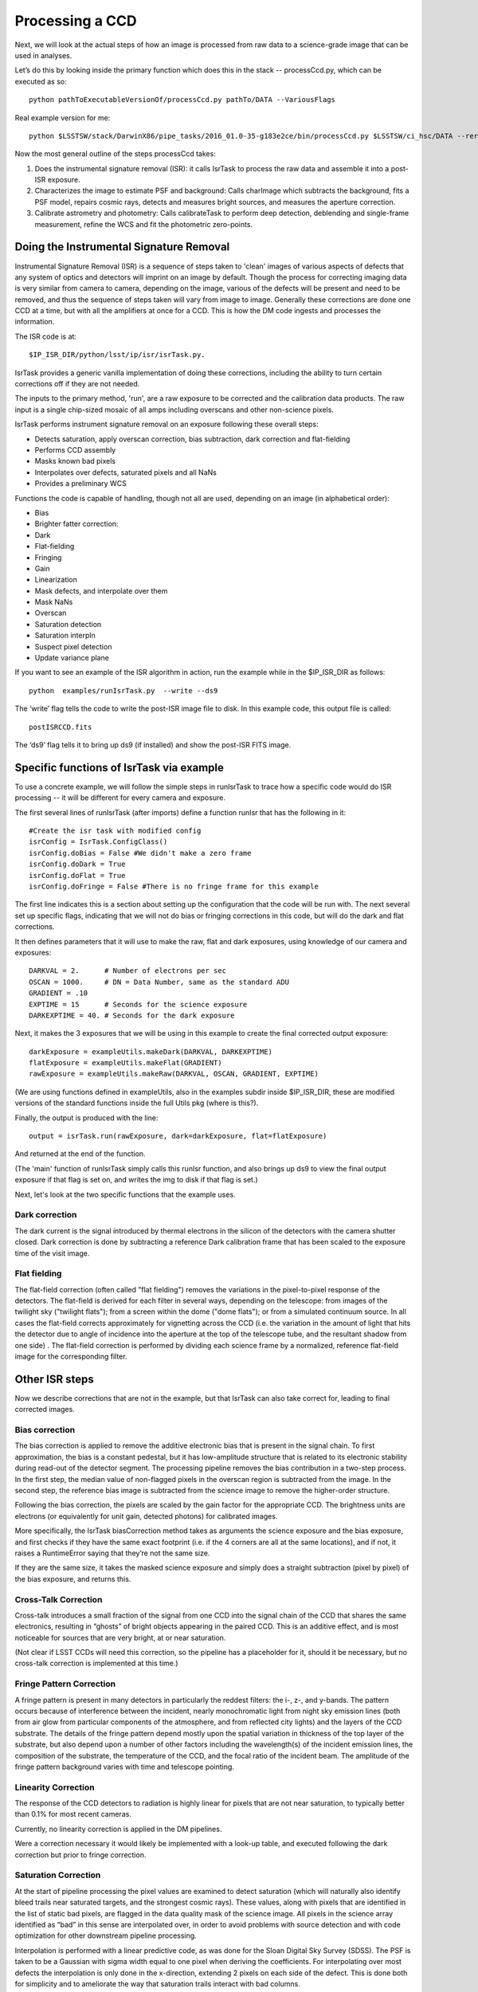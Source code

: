 Processing a CCD
================

Next, we will look at the actual steps of how an image is processed from raw data to a science-grade image that can be used in analyses.

Let’s do this by looking inside the primary function which does this in the stack -- processCcd.py, which can be executed as so::

	python pathToExecutableVersionOf/processCcd.py pathTo/DATA --VariousFlags

Real example version for me::

 python $LSSTSW/stack/DarwinX86/pipe_tasks/2016_01.0-35-g183e2ce/bin/processCcd.py $LSSTSW/ci_hsc/DATA --rerun ci_hsc --id visit=903986 ccd=23 --doraise

Now the most general outline of the steps processCcd takes:

1. Does the instrumental signature removal (ISR): it calls IsrTask to
   process the raw data and assemble it into a post-ISR exposure.
   
2. Characterizes the image to estimate PSF and background: Calls
   charImage which subtracts the background, fits a PSF model, repairs
   cosmic rays, detects and measures bright sources, and measures the
   aperture correction.
   
3. Calibrate astrometry and photometry: Calls calibrateTask to perform deep
   detection, deblending and single-frame measurement, refine the WCS
   and fit the photometric zero-points.


Doing the Instrumental Signature Removal
+++++++++++++++++++++++++++++++++++++++++

Instrumental Signature Removal (ISR) is a sequence of steps taken to
'clean' images of various aspects of defects that any system of optics
and detectors will imprint on an image by default.  Though the process
for correcting imaging data is very similar from camera to camera,
depending on the image, various of the defects will be present and
need to be removed, and thus the sequence of steps taken will vary
from image to image.  Generally these corrections are done one CCD at
a time, but with all the amplifiers at once for a CCD.  This is how
the DM code ingests and processes the information.

The ISR code is at::
   
     $IP_ISR_DIR/python/lsst/ip/isr/isrTask.py.


IsrTask provides a generic vanilla implementation of doing these
corrections, including the ability to turn certain corrections off if
they are not needed.

The inputs to the primary method, 'run', are a raw exposure to be
corrected and the calibration data products. The raw input is a single
chip-sized mosaic of all amps including overscans and other
non-science pixels.

IsrTask performs instrument signature removal on an exposure following these overall steps:

- Detects saturation, apply overscan correction, bias subtraction, dark correction and flat-fielding 
- Performs CCD assembly
- Masks known bad pixels
- Interpolates over defects, saturated pixels and all NaNs
- Provides a preliminary WCS


Functions the code is capable of handling, though not all are used,
depending on an image (in alphabetical order):

- Bias 
- Brighter fatter correction:
- Dark
- Flat-fielding
- Fringing
- Gain
- Linearization
- Mask defects, and interpolate over them
- Mask NaNs 
- Overscan
- Saturation detection
- Saturation interpln
- Suspect pixel detection
- Update variance plane 

If you want to see an example of the ISR algorithm in action, run the example while in the $IP_ISR_DIR as follows::

  python  examples/runIsrTask.py  --write --ds9

The ‘write’ flag tells the code to write the post-ISR image file to disk.  In this example code, this output file is called:: 

   postISRCCD.fits

The ‘ds9’ flag tells it to bring up ds9 (if installed) and show the post-ISR FITS image.

  
.. ISR does the following:
            - assemble raw amplifier images into an exposure with image, variance and mask planes
    
	    
Specific functions of IsrTask via example
+++++++++++++++++++++++++++++++++++++++++

To use a concrete example, we will follow the simple steps in
runIsrTask to trace how a specific code would do ISR processing -- it
will be different for every camera and exposure.

The first several lines of runIsrTask (after imports) define a
function runIsr that has the following in it::

    #Create the isr task with modified config
    isrConfig = IsrTask.ConfigClass()
    isrConfig.doBias = False #We didn't make a zero frame
    isrConfig.doDark = True
    isrConfig.doFlat = True
    isrConfig.doFringe = False #There is no fringe frame for this example

The first line indicates this is a section about setting up the
configuration that the code will be run with.  The next several set up
specific flags, indicating that we will not do bias or fringing
corrections in this code, but will do the dark and flat corrections.

It then defines parameters that it will use to make the raw, flat and
dark exposures, using knowledge of our camera and exposures::
  
    DARKVAL = 2.      # Number of electrons per sec
    OSCAN = 1000.     # DN = Data Number, same as the standard ADU
    GRADIENT = .10
    EXPTIME = 15      # Seconds for the science exposure
    DARKEXPTIME = 40. # Seconds for the dark exposure

Next, it makes the 3 exposures that we will be using in this example to create the final corrected output exposure::
  
    darkExposure = exampleUtils.makeDark(DARKVAL, DARKEXPTIME)
    flatExposure = exampleUtils.makeFlat(GRADIENT)
    rawExposure = exampleUtils.makeRaw(DARKVAL, OSCAN, GRADIENT, EXPTIME)

(We are using functions defined in exampleUtils, also in the examples
subdir inside $IP_ISR_DIR, these are modified versions of the standard
functions inside the full Utils pkg (where is this?).

Finally, the output is produced with the line::

       output = isrTask.run(rawExposure, dark=darkExposure, flat=flatExposure)

And returned at the end of the function.

(The 'main' function of runIsrTask simply calls this runIsr function, and also brings
up ds9 to view the final output exposure if that flag is set on, and
writes the img to disk if that flag is set.)

Next, let's look at the two specific functions that the example uses.

Dark correction
---------------

The dark current is the signal introduced by thermal electrons in the
silicon of the detectors with the camera shutter closed. Dark
correction is done by subtracting a reference Dark calibration
frame that has been scaled to the exposure time of the visit image.

Flat fielding
-------------

The flat-field correction (often called "flat fielding") removes the
variations in the pixel-to-pixel response of the detectors. The
flat-field is derived for each filter in several ways, depending on
the telescope: from images of the twilight sky ("twilight flats");
from a screen within the dome ("dome flats"); or from a simulated
continuum source. In all cases the flat-field corrects approximately
for vignetting across the CCD (i.e. the variation in the amount of
light that hits the detector due to angle of incidence into the
aperture at the top of the telescope tube, and the resultant shadow
from one side) . The flat-field correction is performed by dividing
each science frame by a normalized, reference flat-field image for the
corresponding filter.


Other ISR steps
+++++++++++++++

Now we describe corrections that are not in the example, but
that IsrTask can also take correct for, leading to final corrected
images.

Bias correction
----------------

The bias correction is applied to remove the additive electronic
bias that is present in the signal chain. To first
approximation, the bias is a constant pedestal, but it has low-amplitude structure
that is related to its electronic stability during
read-out of the detector segment. The processing pipeline removes the
bias contribution in a two-step process. In the first step, the median
value of non-flagged pixels in the overscan region is subtracted from
the image. In the second step, the reference bias image is subtracted
from the science image to remove the higher-order structure.

Following the bias correction, the pixels are scaled by the gain
factor for the appropriate CCD. The brightness units are electrons (or
equivalently for unit gain, detected photons) for calibrated images.

More specifically, the IsrTask biasCorrection method takes as
arguments the science exposure and the bias exposure, and first checks
if they have the same exact footprint (i.e. if the 4 corners are all
at the same locations), and if not, it raises a RuntimeError saying
that they’re not the same size.

If they are the same size, it takes the masked science exposure and
simply does a straight subtraction (pixel by pixel) of the bias
exposure, and returns this.

Cross-Talk Correction
----------------------

Cross-talk introduces a small fraction of the signal from one CCD into
the signal chain of the CCD that shares the same electronics,
resulting in “ghosts” of bright objects appearing in the
paired CCD. This is an additive effect, and is most noticeable for
sources that are very bright, at or near saturation.

(Not clear if LSST CCDs will need this correction, so the pipeline has
a placeholder for it, should it be necessary, but no cross-talk
correction is implemented at this time.)

Fringe Pattern Correction
-------------------------

A fringe pattern is present in many detectors in particularly the reddest
filters: the i-, z-, and y-bands. The pattern occurs because of
interference between the incident, nearly monochromatic light from
night sky emission lines (both from air glow from particular
components of the atmosphere, and from reflected city
lights) and the layers of the CCD substrate. The details of the fringe
pattern depend mostly upon the spatial variation in thickness of the
top layer of the substrate, but also depend upon a number of other
factors including the wavelength(s) of the incident emission lines,
the composition of the substrate, the temperature of the CCD, and the
focal ratio of the incident beam. The amplitude of the fringe pattern
background varies with time and telescope pointing.


Linearity Correction
--------------------

The response of the CCD detectors to radiation is highly linear for
pixels that are not near saturation, to typically better than 0.1% for
most recent cameras.

Currently, no linearity correction is applied in the DM pipelines.

Were a correction necessary it would likely be implemented with a
look-up table, and executed following the dark correction but prior to
fringe correction.

Saturation Correction
---------------------

At the start of pipeline processing the pixel values are examined to
detect saturation (which will naturally also identify bleed trails
near saturated targets, and the strongest cosmic rays). These values,
along with pixels that are identified in the list of static bad
pixels, are flagged in the data quality mask of the science image.
All pixels in the science array identified as “bad” in this sense are
interpolated over, in order to avoid problems with source detection
and with code optimization for other downstream pipeline processing.

Interpolation is performed with a linear predictive code, as was done
for the Sloan Digital Sky Survey (SDSS). The PSF is taken to be a
Gaussian with sigma width equal to one pixel when deriving the
coefficients. For interpolating over most defects the interpolation is
only done in the x-direction, extending 2 pixels on each side of the
defect. This is done both for simplicity and to ameliorate the way
that saturation trails interact with bad columns.


____

[Reference: Doxygen comments in code, and Section 4 of LSST DATA CHALLENGE HANDBOOK (2011) ]

